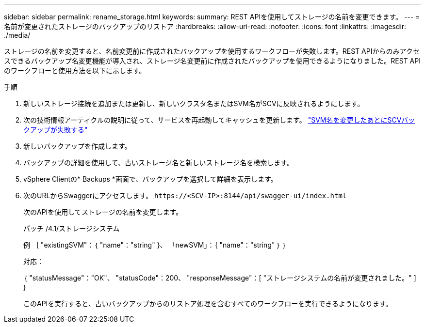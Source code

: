 ---
sidebar: sidebar 
permalink: rename_storage.html 
keywords:  
summary: REST APIを使用してストレージの名前を変更できます。 
---
= 名前が変更されたストレージのバックアップのリストア
:hardbreaks:
:allow-uri-read: 
:nofooter: 
:icons: font
:linkattrs: 
:imagesdir: ./media/


[role="lead"]
ストレージの名前を変更すると、名前変更前に作成されたバックアップを使用するワークフローが失敗します。REST APIからのみアクセスできるバックアップ名変更機能が導入され、ストレージ名変更前に作成されたバックアップを使用できるようになりました。REST APIのワークフローと使用方法を以下に示します。

.手順
. 新しいストレージ接続を追加または更新し、新しいクラスタ名またはSVM名がSCVに反映されるようにします。
. 次の技術情報アーティクルの説明に従って、サービスを再起動してキャッシュを更新します。 https://kb.netapp.com/mgmt/SnapCenter/SCV_backups_fail_after_SVM_rename["SVM名を変更したあとにSCVバックアップが失敗する"]
. 新しいバックアップを作成します。
. バックアップの詳細を使用して、古いストレージ名と新しいストレージ名を検索します。
. vSphere Clientの* Backups *画面で、バックアップを選択して詳細を表示します。
. 次のURLからSwaggerにアクセスします。 `\https://<SCV-IP>:8144/api/swagger-ui/index.html`
+
次のAPIを使用してストレージの名前を変更します。

+
パッチ
/4.1/ストレージシステム

+
例
｛
  "existingSVM"：｛
    "name"："string"
  }、
  「newSVM」：｛
    "name"："string"
  ｝
｝

+
対応：

+
｛
  "statusMessage"："OK"、
  "statusCode"：200、
  "responseMessage"：[
    "ストレージシステムの名前が変更されました。"
  ]
｝

+
このAPIを実行すると、古いバックアップからのリストア処理を含むすべてのワークフローを実行できるようになります。


